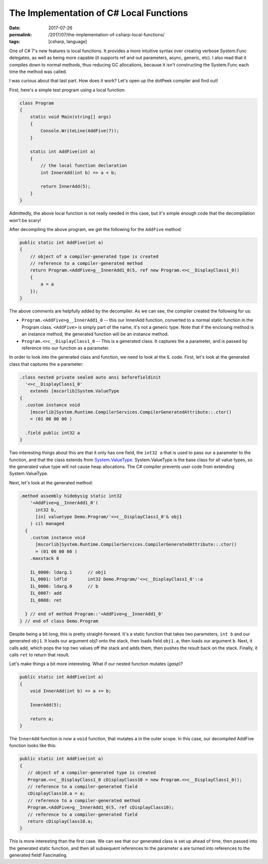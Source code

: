 The Implementation of C# Local Functions
########################################

:date: 2017-07-26
:permalink: /2017/07/the-implementation-of-csharp-local-functions/
:tags: [csharp, language]

One of C# 7's new features is local functions. It provides a more intuitive syntax over creating verbose System.Func delegates, as well as being more capable (it supports ref and out parameters, async, generic, etc). I also read that it compiles down to normal methods, thus reducing GC allocations, because it isn't constructing the System.Func each time the method was called.

I was curious about that last part. How does it work? Let's open up the dotPeek compiler and find out!

First, here's a simple test program using a local function:

.. code-block:: csharp

    class Program
    {
        static void Main(string[] args)
        {
            Console.WriteLine(AddFive(7));
        }

        static int AddFive(int a)
        {
            // the local function declaration
            int InnerAdd(int b) => a + b;

            return InnerAdd(5);
        }
    }

Admittedly, the above local function is not really needed in this case, but it's simple enough code that the decompilation won't be scary!

After decompiling the above program, we get the following for the ``AddFive`` method:

.. code-block:: csharp

    public static int AddFive(int a)
    {
        // object of a compiler-generated type is created
        // reference to a compiler-generated method
        return Program.<AddFive>g__InnerAdd1_0(5, ref new Program.<>c__DisplayClass1_0()
        {
            a = a
        });
    }

The above comments are helpfully added by the decompiler. As we can see, the compiler created the following for us:

- ``Program.<AddFive>g__InnerAdd1_0`` -- this our InnerAdd function, converted to a normal static function in the Program class. ``<AddFive>`` is simply part of the name, it's not a generic type. Note that if the enclosing method is an instance method, the generated function will be an instance method.
- ``Program.<>c__DisplayClass1_0`` -- This is a generated class. It captures the ``a`` parameter, and is passed by reference into our function as a parameter.

In order to look into the generated class and function, we need to look at the IL code. First, let's look at the generated class that captures the ``a`` parameter:

.. code-block:: csharp

    .class nested private sealed auto ansi beforefieldinit 
      '<>c__DisplayClass1_0'
        extends [mscorlib]System.ValueType
    {
      .custom instance void
        [mscorlib]System.Runtime.CompilerServices.CompilerGeneratedAttribute::.ctor() 
        = (01 00 00 00 )

      .field public int32 a
    }

Two interesting things about this are that it only has one field, the ``int32 a`` that is used to pass our ``a`` parameter to the function, and that the class extends from System.ValueType_. System.ValueType is the base class for all value types, so the generated value type will not cause heap allocations. The C# compiler prevents user code from extending System.ValueType.

Next, let's look at the generated method:

.. code-block:: csharp

    .method assembly hidebysig static int32 
        '<AddFive>g__InnerAdd1_0'(
          int32 b, 
          [in] valuetype Demo.Program/'<>c__DisplayClass1_0'& obj1
        ) cil managed 
      {
        .custom instance void
          [mscorlib]System.Runtime.CompilerServices.CompilerGeneratedAttribute::.ctor() 
          = (01 00 00 00 )
        .maxstack 8

        IL_0000: ldarg.1      // obj1
        IL_0001: ldfld        int32 Demo.Program/'<>c__DisplayClass1_0'::a
        IL_0006: ldarg.0      // b
        IL_0007: add          
        IL_0008: ret          

      } // end of method Program::'<AddFive>g__InnerAdd1_0'
    } // end of class Demo.Program

Despite being a bit long, this is pretty straight-forward. It's a static function that takes two parameters, ``int b`` and our generated ``obj1``. It loads our argument obj1 onto the stack, then loads field ``obj1.a``, then loads our argument ``b``. Next, it calls add, which pops the top two values off the stack and adds them, then pushes the result back on the stack. Finally, it calls ``ret`` to return that result.

Let's make things a bit more interesting. What if our nested function mutates (*gasp*)?

.. code-block:: csharp

    public static int AddFive(int a)
    {
        void InnerAdd(int b) => a += b;

        InnerAdd(5);

        return a;
    }

The ``InnerAdd`` function is now a ``void`` function, that mutates ``a`` in the outer scope. In this case, our decompiled AddFive function looks like this:

.. code-block:: csharp

    public static int AddFive(int a)
    {
       // object of a compiler-generated type is created
       Program.<>c__DisplayClass1_0 cDisplayClass10 = new Program.<>c__DisplayClass1_0();
       // reference to a compiler-generated field
       cDisplayClass10.a = a;
       // reference to a compiler-generated method
       Program.<AddFive>g__InnerAdd1_0(5, ref cDisplayClass10);
       // reference to a compiler-generated field
       return cDisplayClass10.a;
    }

This is more interesting than the first case. We can see that our generated class is set up ahead of time, then passed into the generated static function, and then all subsequent references to the parameter ``a`` are turned into references to the generated field! Fascinating.


.. _System.ValueType: https://msdn.microsoft.com/en-us/library/system.valuetype(v=vs.110).aspx#Anchor_4

